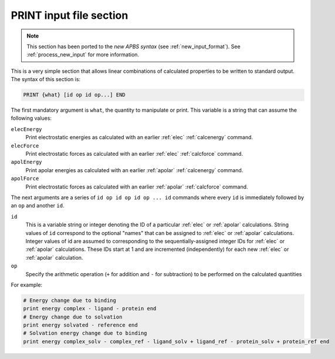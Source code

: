 .. _print:

PRINT input file section
========================

.. note::  

   This section has been ported to the *new APBS syntax* (see :ref:`new_input_format`).
   See :ref:`process_new_input` for more information.

This is a very simple section that allows linear combinations of calculated properties to be written to standard output.
The syntax of this section is:

.. code-block:: bash

    PRINT {what} [id op id op...] END

The first mandatory argument is ``what``, the quantity to manipulate or print.
This variable is a string that can assume the following values:

``elecEnergy``
  Print electrostatic energies as calculated with an earlier :ref:`elec` :ref:`calcenergy` command.
``elecForce``
  Print electrostatic forces as calculated with an earlier :ref:`elec` :ref:`calcforce` command.
``apolEnergy``
  Print apolar energies as calculated with an earlier :ref:`apolar` :ref:`calcenergy` command.
``apolForce``
  Print electrostatic forces as calculated with an earlier :ref:`apolar` :ref:`calcforce` command.

The next arguments are a series of ``id op id op id op ... id`` commands where every ``id`` is immediately followed by an ``op`` and another ``id``.

``id``
  This is a variable string or integer denoting the ID of a particular :ref:`elec` or :ref:`apolar` calculations.
  String values of ``id`` correspond to the optional "names" that can be assigned to :ref:`elec` or :ref:`apolar` calculations.
  Integer values of id are assumed to corresponding to the sequentially-assigned integer IDs for :ref:`elec` or :ref:`apolar` calculations.
  These IDs start at 1 and are incremented (independently) for each new :ref:`elec` or :ref:`apolar` calculation.
``op``
  Specify the arithmetic operation (``+`` for addition and ``-`` for subtraction) to be performed on the calculated quantities

For example:

.. code-block:: python

   # Energy change due to binding
   print energy complex - ligand - protein end
   # Energy change due to solvation
   print energy solvated - reference end
   # Solvation energy change due to binding
   print energy complex_solv - complex_ref - ligand_solv + ligand_ref - protein_solv + protein_ref end

